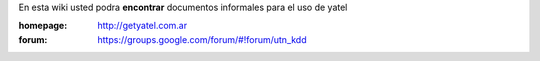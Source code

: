 .. tags: 
.. title: Welcome to Yatel Wiki

En esta wiki usted podra **encontrar** documentos informales para el uso
de yatel

:homepage: http://getyatel.com.ar
:forum: https://groups.google.com/forum/#!forum/utn_kdd